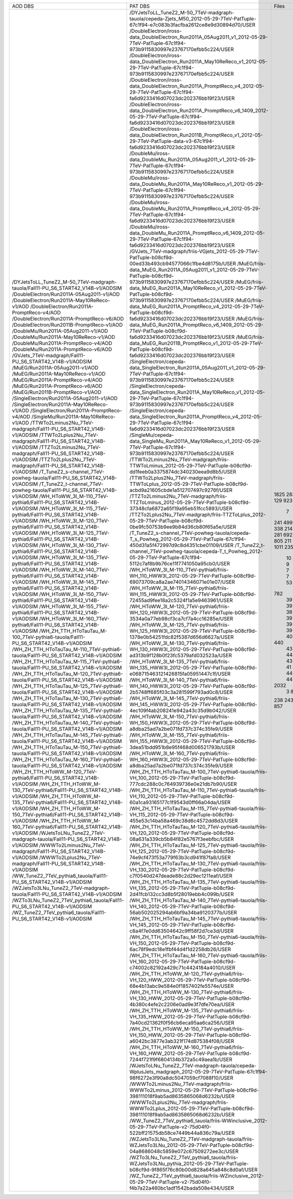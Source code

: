 +------------------------------------------------------------------------------------+-------------------------------------------------------------------------------------------------------------------------------------------------+-------+----------+
|                                      AOD DBS                                       |                                                                     PAT DBS                                                                     | Files |  Events  |
+------------------------------------------------------------------------------------+-------------------------------------------------------------------------------------------------------------------------------------------------+-------+----------+
| /DYJetsToLL_TuneZ2_M-50_7TeV-madgraph-tauola/Fall11-PU_S6_START42_V14B-v1/AODSIM   | /DYJetsToLL_TuneZ2_M-50_7TeV-madgraph-tauola/cepeda-Zjets_M50_2012-05-29-7TeV-PatTuple-67c1f94-e7c083b3facfba2612ce8e9d30894d70/USER            |  1825 | 22392119 |
| /DoubleElectron/Run2011A-05Aug2011-v1/AOD                                          | /DoubleElectron/iross-data_DoubleElectron_Run2011A_05Aug2011_v1_2012-05-29-7TeV-PatTuple-67c1f94-973b9115830997e23767170efbb5c224/USER          |  283  | 4339803  |
| /DoubleElectron/Run2011A-May10ReReco-v1/AOD                                        | /DoubleElectron/iross-data_DoubleElectron_Run2011A_May10ReReco_v1_2012-05-29-7TeV-PatTuple-67c1f94-973b9115830997e23767170efbb5c224/USER        |  129  | 1225630  |
| /DoubleElectron/Run2011A-PromptReco-v4/AOD                                         | /DoubleElectron/iross-data_DoubleElectron_Run2011A_PromptReco_v4_2012-05-29-7TeV-PatTuple-67c1f94-fa6d9233416d07023dc202376bb19f23/USER         |  923  | 11302307 |
| /DoubleElectron/Run2011A-PromptReco-v6/AOD                                         | /DoubleElectron/iross-data_DoubleElectron_Run2011A_PromptReco_v6_1409_2012-05-29-7TeV-PatTuple-67c1f94-fa6d9233416d07023dc202376bb19f23/USER    |  389  |   N/A    |
| /DoubleElectron/Run2011B-PromptReco-v1/AOD                                         | /DoubleElectron/iross-data_DoubleElectron_Run2011B_PromptReco_v1_2012-05-29-7TeV-PatTuple-data-v3-67c1f94-fa6d9233416d07023dc202376bb19f23/USER |   7   |  51443   |
| /DoubleMu/Run2011A-05Aug2011-v1/AOD                                                | /DoubleMu/iross-data_DoubleMu_Run2011A_05Aug2011_v1_2012-05-29-7TeV-PatTuple-67c1f94-973b9115830997e23767170efbb5c224/USER                      |  241  | 1547803  |
| /DoubleMu/Run2011A-May10ReReco-v1/AOD                                              | /DoubleMu/iross-data_DoubleMu_Run2011A_May10ReReco_v1_2012-05-29-7TeV-PatTuple-67c1f94-973b9115830997e23767170efbb5c224/USER                    |  499  | 1711807  |
| /DoubleMu/Run2011A-PromptReco-v4/AOD                                               | /DoubleMu/iross-data_DoubleMu_Run2011A_PromptReco_v4_2012-05-29-7TeV-PatTuple-67c1f94-fa6d9233416d07023dc202376bb19f23/USER                     |  823  | 3581589  |
| /DoubleMu/Run2011A-PromptReco-v6/AOD                                               | /DoubleMu/iross-data_DoubleMu_Run2011A_PromptReco_v6_1409_2012-05-29-7TeV-PatTuple-67c1f94-fa6d9233416d07023dc202376bb19f23/USER                |  338  | 1971336  |
| /GVJets_7TeV-madgraph/Fall11-PU_S6_START42_V14B-v1/AODSIM                          | /GVJets_7TeV-madgraph/friis-VGjets_2012-05-29-7TeV-PatTuple-b08cf9d-00ed33b493cb94577066c1fbe4d8175b/USER                                       |  214  |   N/A    |
| /MuEG/Run2011A-05Aug2011-v1/AOD                                                    | /MuEG/friis-data_MuEG_Run2011A_05Aug2011_v1_2012-05-29-7TeV-PatTuple-b08cf9d-973b9115830997e23767170efbb5c224/USER                              |  217  | 2660573  |
| /MuEG/Run2011A-May10ReReco-v1/AOD                                                  | /MuEG/friis-data_MuEG_Run2011A_May10ReReco_v1_2012-05-29-7TeV-PatTuple-b08cf9d-973b9115830997e23767170efbb5c224/USER                            |  281  | 2487723  |
| /MuEG/Run2011A-PromptReco-v4/AOD                                                   | /MuEG/friis-data_MuEG_Run2011A_PromptReco_v4_2012-05-29-7TeV-PatTuple-b08cf9d-fa6d9233416d07023dc202376bb19f23/USER                             |  692  | 8835360  |
| /MuEG/Run2011A-PromptReco-v6/AOD                                                   | /MuEG/friis-data_MuEG_Run2011A_PromptReco_v6_1409_2012-05-29-7TeV-PatTuple-b08cf9d-fa6d9233416d07023dc202376bb19f23/USER                        |  365  | 4725556  |
| /MuEG/Run2011B-PromptReco-v1/AOD                                                   | /MuEG/friis-data_MuEG_Run2011B_PromptReco_v1_2012-05-29-7TeV-PatTuple-b08cf9d-fa6d9233416d07023dc202376bb19f23/USER                             |  805  | 10150546 |
| /SingleElectron/Run2011A-05Aug2011-v1/AOD                                          | /SingleElectron/cepeda-data_SingleElectron_Run2011A_05Aug2011_v1_2012-05-29-7TeV-PatTuple-67c1f94-973b9115830997e23767170efbb5c224/USER         |  211  | 4453139  |
| /SingleElectron/Run2011A-May10ReReco-v1/AOD                                        | /SingleElectron/cepeda-data_SingleElectron_Run2011A_May10ReReco_v1_2012-05-29-7TeV-PatTuple-67c1f94-973b9115830997e23767170efbb5c224/USER       |  427  | 7060471  |
| /SingleElectron/Run2011A-PromptReco-v4/AOD                                         | /SingleElectron/cepeda-data_SingleElectron_Run2011A_PromptReco_v4_2012-05-29-7TeV-PatTuple-67c1f94-fa6d9233416d07023dc202376bb19f23/USER        |  1011 | 17426498 |
| /SingleMu/Run2011A-May10ReReco-v1/AOD                                              | /SingleMu/cepeda-data_SingleMu_Run2011A_May10ReReco_v1_2012-05-29-7TeV-PatTuple-67c1f94-973b9115830997e23767170efbb5c224/USER                   |  235  | 1056614  |
| /TTWTo2Lminus2Nu_7TeV-madgraph/Fall11-PU_S6_START42_V14B-v1/AODSIM                 | /TTWTo2Lminus2Nu_7TeV-madgraph/friis-TTWToLminus_2012-05-29-7TeV-PatTuple-b08cf9d-dd1feeb0a3375874dc340230eea9d8b5/USER                         |   10  |  46450   |
| /TTWTo2Lplus2Nu_7TeV-madgraph/Fall11-PU_S6_START42_V14B-v1/AODSIM                  | /TTWTo2Lplus2Nu_7TeV-madgraph/friis-TTWToLplus_2012-05-29-7TeV-PatTuple-b08cf9d-acbd9a21605cbde1a512707497c9276f/USER                           |   9   |  40780   |
| /TTZTo2Lminus2Nu_7TeV-madgraph/Fall11-PU_S6_START42_V14B-v1/AODSIM                 | /TTZTo2Lminus2Nu_7TeV-madgraph/friis-TTZToLminus_2012-05-29-7TeV-PatTuple-b08cf9d-37348cfa6872a65f19a95eb51fcc5893/USER                         |   7   |   N/A    |
| /TTZTo2Lplus2Nu_7TeV-madgraph/Fall11-PU_S6_START42_V14B-v1/AODSIM                  | /TTZTo2Lplus2Nu_7TeV-madgraph/friis-TTZToLplus_2012-05-29-7TeV-PatTuple-b08cf9d-0be9fc50753b9ee9b84d36cb80f65a5e/USER                           |   7   |  33645   |
| /T_TuneZ2_s-channel_7TeV-powheg-tauola/Fall11-PU_S6_START42_V14B-v1/AODSIM         | /T_TuneZ2_s-channel_7TeV-powheg-tauola/cepeda-T_s_Powheg_2012-05-29-7TeV-PatTuple-67c1f94-450d31a5f472997d9c8d4351cbe01109/USER                 |   53  |  102228  |
| /T_TuneZ2_t-channel_7TeV-powheg-tauola/Fall11-PU_S6_START42_V14B-v1/AODSIM         | /T_TuneZ2_t-channel_7TeV-powheg-tauola/cepeda-T_t_Powheg_2012-05-29-7TeV-PatTuple-67c1f94-5112c7af8b9b76ce11f7741050a95cb0/USER                 |  782  | 1433351  |
| /WH_HToWW_3l_M-110_7TeV-pythia6/Fall11-PU_S6_START42_V14B-v1/AODSIM                | /WH_HToWW_3l_M-110_7TeV-pythia6/friis-WH_110_HWW3l_2012-05-29-7TeV-PatTuple-b08cf9d-69073709ca8a2ae74014346071e01e07/USER                       |   39  |  168416  |
| /WH_HToWW_3l_M-115_7TeV-pythia6/Fall11-PU_S6_START42_V14B-v1/AODSIM                | /WH_HToWW_3l_M-115_7TeV-pythia6/friis-WH_115_HWW3l_2012-05-29-7TeV-PatTuple-b08cf9d-72455ad9fee18a2c5324f1a5e9463961/USER                       |   39  |  170146  |
| /WH_HToWW_3l_M-120_7TeV-pythia6/Fall11-PU_S6_START42_V14B-v1/AODSIM                | /WH_HToWW_3l_M-120_7TeV-pythia6/friis-WH_120_HWW3l_2012-05-29-7TeV-PatTuple-b08cf9d-3534a0a77eb98cf3ca7cf7a4cc16285e/USER                       |   39  |  171645  |
| /WH_HToWW_3l_M-125_7TeV-pythia6/Fall11-PU_S6_START42_V14B-v1/AODSIM                | /WH_HToWW_3l_M-125_7TeV-pythia6/friis-WH_125_HWW3l_2012-05-29-7TeV-PatTuple-b08cf9d-1378e0b54251fdc82f5387d656d6627a/USER                       |   39  |   N/A    |
| /WH_HToWW_3l_M-130_7TeV-pythia6/Fall11-PU_S6_START42_V14B-v1/AODSIM                | /WH_HToWW_3l_M-130_7TeV-pythia6/friis-WH_130_HWW3l_2012-05-29-7TeV-PatTuple-b08cf9d-ad313b9f128b0f23fc5379afd032523a/USER                       |   38  |  170707  |
| /WH_HToWW_3l_M-135_7TeV-pythia6/Fall11-PU_S6_START42_V14B-v1/AODSIM                | /WH_HToWW_3l_M-135_7TeV-pythia6/friis-WH_135_HWW3l_2012-05-29-7TeV-PatTuple-b08cf9d-e068715463121426815fa05951447c1f/USER                       |   39  |  176562  |
| /WH_HToWW_3l_M-140_7TeV-pythia6/Fall11-PU_S6_START42_V14B-v1/AODSIM                | /WH_HToWW_3l_M-140_7TeV-pythia6/friis-WH_140_HWW3l_2012-05-29-7TeV-PatTuple-b08cf9d-2b5748ff685f03c3a281599f793ad0c8/USER                       |   39  |  177280  |
| /WH_HToWW_3l_M-145_7TeV-pythia6/Fall11-PU_S6_START42_V14B-v1/AODSIM                | /WH_HToWW_3l_M-145_7TeV-pythia6/friis-WH_145_HWW3l_2012-05-29-7TeV-PatTuple-b08cf9d-4ec109f4ab208241e942a43c35d9b042/USER                       |   39  |  178426  |
| /WH_HToWW_3l_M-150_7TeV-pythia6/Fall11-PU_S6_START42_V14B-v1/AODSIM                | /WH_HToWW_3l_M-150_7TeV-pythia6/friis-WH_150_HWW3l_2012-05-29-7TeV-PatTuple-b08cf9d-a8dba25ad7a2be071fd737c374c35fe9/USER                       |   39  |  179618  |
| /WH_HToWW_3l_M-155_7TeV-pythia6/Fall11-PU_S6_START42_V14B-v1/AODSIM                | /WH_HToWW_3l_M-155_7TeV-pythia6/friis-WH_155_HWW3l_2012-05-29-7TeV-PatTuple-b08cf9d-3dea51bdd951b8e95f468d006521793b/USER                       |   38  |  175909  |
| /WH_HToWW_3l_M-160_7TeV-pythia6/Fall11-PU_S6_START42_V14B-v1/AODSIM                | /WH_HToWW_3l_M-160_7TeV-pythia6/friis-WH_160_HWW3l_2012-05-29-7TeV-PatTuple-b08cf9d-a8dba25ad7a2be071fd737c374c35fe9/USER                       |   39  |  181385  |
| /WH_ZH_TTH_HToTauTau_M-100_7TeV-pythia6-tauola/Fall11-PU_S6_START42_V14B-v1/AODSIM | /WH_ZH_TTH_HToTauTau_M-100_7TeV-pythia6-tauola/friis-VH_100_2012-05-29-7TeV-PatTuple-b08cf9d-777cdc288c0c764939736e0e21db7b90/USER              |   44  |   N/A    |
| /WH_ZH_TTH_HToTauTau_M-110_7TeV-pythia6-tauola/Fall11-PU_S6_START42_V14B-v1/AODSIM | /WH_ZH_TTH_HToTauTau_M-110_7TeV-pythia6-tauola/friis-VH_110_2012-05-29-7TeV-PatTuple-b08cf9d-60a1ca93165177c1f9543d0ff66a04da/USER              |   40  |   N/A    |
| /WH_ZH_TTH_HToTauTau_M-115_7TeV-pythia6-tauola/Fall11-PU_S6_START42_V14B-v1/AODSIM | /WH_ZH_TTH_HToTauTau_M-115_7TeV-pythia6-tauola/friis-VH_115_2012-05-29-7TeV-PatTuple-b08cf9d-455e53c14ba58a469c38d6c4572dd8d3/USER              |   44  |   N/A    |
| /WH_ZH_TTH_HToTauTau_M-120_7TeV-pythia6-tauola/Fall11-PU_S6_START42_V14B-v1/AODSIM | /WH_ZH_TTH_HToTauTau_M-120_7TeV-pythia6-tauola/friis-VH_120_2012-05-29-7TeV-PatTuple-b08cf9d-08a631a339cb5b84f82e5767f3eebfbc/USER              |  440  | 1256522  |
| /WH_ZH_TTH_HToTauTau_M-125_7TeV-pythia6-tauola/Fall11-PU_S6_START42_V14B-v1/AODSIM | /WH_ZH_TTH_HToTauTau_M-125_7TeV-pythia6-tauola/friis-VH_125_2012-05-29-7TeV-PatTuple-b08cf9d-74e9cf473f53a779f63b3cd941f87fa8/USER              |   43  |  125560  |
| /WH_ZH_TTH_HToTauTau_M-130_7TeV-pythia6-tauola/Fall11-PU_S6_START42_V14B-v1/AODSIM | /WH_ZH_TTH_HToTauTau_M-130_7TeV-pythia6-tauola/friis-VH_130_2012-05-29-7TeV-PatTuple-b08cf9d-c7f0540d247deade88c2d29ec1211eaf/USER              |   43  |  126448  |
| /WH_ZH_TTH_HToTauTau_M-135_7TeV-pythia6-tauola/Fall11-PU_S6_START42_V14B-v1/AODSIM | /WH_ZH_TTH_HToTauTau_M-135_7TeV-pythia6-tauola/friis-VH_135_2012-05-29-7TeV-PatTuple-b08cf9d-2d41fcb132cc3d8b5f28019ebb4c099b/USER              |   44  |  128883  |
| /WH_ZH_TTH_HToTauTau_M-140_7TeV-pythia6-tauola/Fall11-PU_S6_START42_V14B-v1/AODSIM | /WH_ZH_TTH_HToTauTau_M-140_7TeV-pythia6-tauola/friis-VH_140_2012-05-29-7TeV-PatTuple-b08cf9d-56ab502025294ab6bf9a34ba9120377b/USER              |   43  |   N/A    |
| /WH_ZH_TTH_HToTauTau_M-145_7TeV-pythia6-tauola/Fall11-PU_S6_START42_V14B-v1/AODSIM | /WH_ZH_TTH_HToTauTau_M-145_7TeV-pythia6-tauola/friis-VH_145_2012-05-29-7TeV-PatTuple-b08cf9d-c8a4f7e0dd63504642c9ff58f2d7ce3d/USER              |   43  |  130387  |
| /WH_ZH_TTH_HToTauTau_M-150_7TeV-pythia6-tauola/Fall11-PU_S6_START42_V14B-v1/AODSIM | /WH_ZH_TTH_HToTauTau_M-150_7TeV-pythia6-tauola/friis-VH_150_2012-05-29-7TeV-PatTuple-b08cf9d-6ac78f9edc18e1fbf44d4f1d2258db26/USER              |   43  |   N/A    |
| /WH_ZH_TTH_HToTauTau_M-160_7TeV-pythia6-tauola/Fall11-PU_S6_START42_V14B-v1/AODSIM | /WH_ZH_TTH_HToTauTau_M-160_7TeV-pythia6-tauola/friis-VH_160_2012-05-29-7TeV-PatTuple-b08cf9d-c74002c82192a429c71c4424184a4010/USER              |   41  |  129002  |
| /WH_ZH_TTH_HToWW_M-120_7TeV-pythia6/Fall11-PU_S6_START42_V14B-v1/AODSIM            | /WH_ZH_TTH_HToWW_M-120_7TeV-pythia6/friis-VH_120_HWW_2012-05-29-7TeV-PatTuple-b08cf9d-68e4b13abc9e584e0f1857402fe5574e/USER                     |   44  |   N/A    |
| /WH_ZH_TTH_HToWW_M-130_7TeV-pythia6/Fall11-PU_S6_START42_V14B-v1/AODSIM            | /WH_ZH_TTH_HToWW_M-130_7TeV-pythia6/friis-VH_130_HWW_2012-05-29-7TeV-PatTuple-b08cf9d-4b380c4efe2c2206e0ad9e3f7dfe70ea/USER                     |   44  |  114827  |
| /WH_ZH_TTH_HToWW_M-135_7TeV-pythia6/Fall11-PU_S6_START42_V14B-v1/AODSIM            | /WH_ZH_TTH_HToWW_M-135_7TeV-pythia6/friis-VH_135_HWW_2012-05-29-7TeV-PatTuple-b08cf9d-7a40cd21362f0f56cb6eca95aa6ca256/USER                     |   40  |   N/A    |
| /WH_ZH_TTH_HToWW_M-150_7TeV-pythia6/Fall11-PU_S6_START42_V14B-v1/AODSIM            | /WH_ZH_TTH_HToWW_M-150_7TeV-pythia6/friis-VH_150_HWW_2012-05-29-7TeV-PatTuple-b08cf9d-a6042bc3877e3ab321f174d875384f08/USER                     |   44  |   N/A    |
| /WH_ZH_TTH_HToWW_M-160_7TeV-pythia6/Fall11-PU_S6_START42_V14B-v1/AODSIM            | /WH_ZH_TTH_HToWW_M-160_7TeV-pythia6/friis-VH_160_HWW_2012-05-29-7TeV-PatTuple-b08cf9d-7244f721f9f6804134b372a5c49aea1b/USER                     |   44  |   N/A    |
| /WJetsToLNu_TuneZ2_7TeV-madgraph-tauola/Fall11-PU_S6_START42_V14B-v1/AODSIM        | /WJetsToLNu_TuneZ2_7TeV-madgraph-tauola/cepeda-WplusJets_madgraph_2012-05-29-7TeV-PatTuple-67c1f94-98f6272e3f90a8dc5047059cf7088f10/USER        |  2032 | 36566265 |
| /WWWTo2Lminus2Nu_7TeV-madgraph/Fall11-PU_S6_START42_V14B-v1/AODSIM                 | /WWWTo2Lminus2Nu_7TeV-madgraph/friis-WWWTo2Lminus_2012-05-29-7TeV-PatTuple-b08cf9d-398111018f9ab5ad8635865068d6232b/USER                        |   3   |   N/A    |
| /WWWTo2Lplus2Nu_7TeV-madgraph/Fall11-PU_S6_START42_V14B-v1/AODSIM                  | /WWWTo2Lplus2Nu_7TeV-madgraph/friis-WWWTo2Lplus_2012-05-29-7TeV-PatTuple-b08cf9d-398111018f9ab5ad8635865068d6232b/USER                          |   8   |  35986   |
| /WW_TuneZ2_7TeV_pythia6_tauola/Fall11-PU_S6_START42_V14B-v1/AODSIM                 | /WW_TuneZ2_7TeV_pythia6_tauola/friis-WWinclusive_2012-05-29-7TeV-PatTuple-v2-75d04f0-522bff21575db58ce7449b44a836c79a/USER                      |  238  |  474627  |
| /WZJetsTo3LNu_TuneZ2_7TeV-madgraph-tauola/Fall11-PU_S6_START42_V14B-v1/AODSIM      | /WZJetsTo3LNu_TuneZ2_7TeV-madgraph-tauola/friis-WZJetsTo3LNu_2012-05-29-7TeV-PatTuple-b08cf9d-04a8686048c5859e072c67509272ee3c/USER             |  243  |  952465  |
| /WZTo3LNu_TuneZ2_7TeV_pythia6_tauola/Fall11-PU_S6_START42_V14B-v1/AODSIM           | /WZTo3LNu_TuneZ2_7TeV_pythia6_tauola/friis-WZJetsTo3LNu_pythia_2012-05-29-7TeV-PatTuple-b08cf9d-9f865f76c80b00d828a645a848c8d0af/USER           |  219  |   N/A    |
| /WZ_TuneZ2_7TeV_pythia6_tauola/Fall11-PU_S6_START42_V14B-v1/AODSIM                 | /WZ_TuneZ2_7TeV_pythia6_tauola/friis-WZinclusive_2012-05-29-7TeV-PatTuple-v2-75d04f0-f4b7a22a460bc1adf1542bada508e434/USER                      |  857  | 1378471  |
+------------------------------------------------------------------------------------+-------------------------------------------------------------------------------------------------------------------------------------------------+-------+----------+
